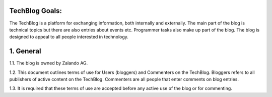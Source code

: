 .. title: Terms of Use
.. slug:
.. date:
.. tags:
.. link:
.. description:
.. type: text



TechBlog Goals:
---------------

The TechBlog is a platform for exchanging information, both internally and externally.
The main part of the blog is technical topics but there are also entries about events etc. Programmer tasks also make up part of the blog.
The blog is designed to appeal to all people interested in technology.


1. General
----------

1.1. The blog is owned by Zalando AG.

1.2. This document outlines terms of use for Users (bloggers) and Commenters on the TechBlog. Bloggers refers to all
publishers of active content on the TechBlog. Commenters are all people that enter comments on blog entries.

1.3. It is required that these terms of use are accepted before any active use of the blog or for commenting.
